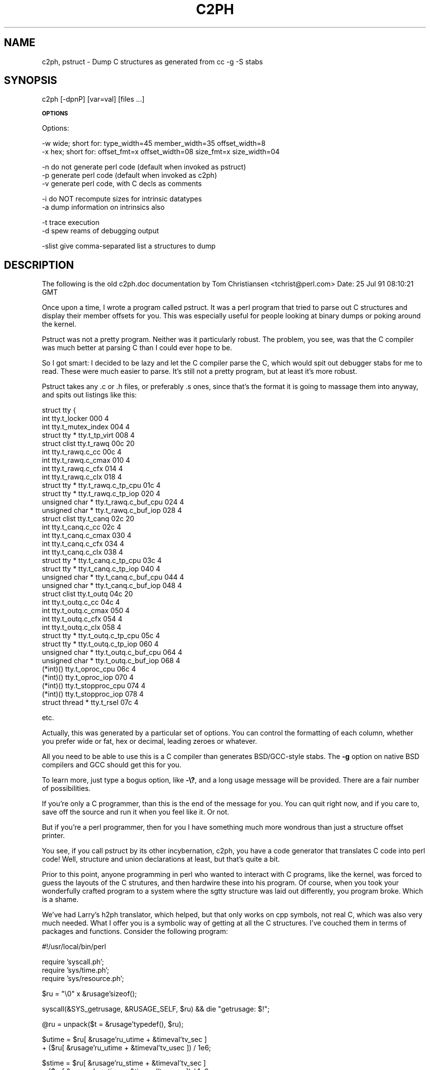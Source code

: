 .rn '' }`
''' $RCSfile$$Revision$$Date$
'''
''' $Log$
'''
.de Sh
.br
.if t .Sp
.ne 5
.PP
\fB\\$1\fR
.PP
..
.de Sp
.if t .sp .5v
.if n .sp
..
.de Ip
.br
.ie \\n(.$>=3 .ne \\$3
.el .ne 3
.IP "\\$1" \\$2
..
.de Vb
.ft CW
.nf
.ne \\$1
..
.de Ve
.ft R

.fi
..
'''
'''
'''     Set up \*(-- to give an unbreakable dash;
'''     string Tr holds user defined translation string.
'''     Bell System Logo is used as a dummy character.
'''
.tr \(*W-|\(bv\*(Tr
.ie n \{\
.ds -- \(*W-
.ds PI pi
.if (\n(.H=4u)&(1m=24u) .ds -- \(*W\h'-12u'\(*W\h'-12u'-\" diablo 10 pitch
.if (\n(.H=4u)&(1m=20u) .ds -- \(*W\h'-12u'\(*W\h'-8u'-\" diablo 12 pitch
.ds L" ""
.ds R" ""
.ds L' '
.ds R' '
'br\}
.el\{\
.ds -- \(em\|
.tr \*(Tr
.ds L" ``
.ds R" ''
.ds L' `
.ds R' '
.ds PI \(*p
'br\}
.\"	If the F register is turned on, we'll generate
.\"	index entries out stderr for the following things:
.\"		TH	Title 
.\"		SH	Header
.\"		Sh	Subsection 
.\"		Ip	Item
.\"		X<>	Xref  (embedded
.\"	Of course, you have to process the output yourself
.\"	in some meaninful fashion.
.if \nF \{
.de IX
.tm Index:\\$1\t\\n%\t"\\$2"
..
.nr % 0
.rr F
.\}
.TH C2PH 1 "perl 5.003, patch 93" "13/Mar/97" "Perl Programmers Reference Guide"
.IX Title "C2PH 1"
.UC
.IX Name "c2ph, pstruct - Dump C structures as generated from C<cc -g -S> stabs"
.if n .hy 0
.if n .na
.ds C+ C\v'-.1v'\h'-1p'\s-2+\h'-1p'+\s0\v'.1v'\h'-1p'
.de CQ          \" put $1 in typewriter font
.ft CW
'if n "\c
'if t \\&\\$1\c
'if n \\&\\$1\c
'if n \&"
\\&\\$2 \\$3 \\$4 \\$5 \\$6 \\$7
'.ft R
..
.\" @(#)ms.acc 1.5 88/02/08 SMI; from UCB 4.2
.	\" AM - accent mark definitions
.bd B 3
.	\" fudge factors for nroff and troff
.if n \{\
.	ds #H 0
.	ds #V .8m
.	ds #F .3m
.	ds #[ \f1
.	ds #] \fP
.\}
.if t \{\
.	ds #H ((1u-(\\\\n(.fu%2u))*.13m)
.	ds #V .6m
.	ds #F 0
.	ds #[ \&
.	ds #] \&
.\}
.	\" simple accents for nroff and troff
.if n \{\
.	ds ' \&
.	ds ` \&
.	ds ^ \&
.	ds , \&
.	ds ~ ~
.	ds ? ?
.	ds ! !
.	ds /
.	ds q
.\}
.if t \{\
.	ds ' \\k:\h'-(\\n(.wu*8/10-\*(#H)'\'\h"|\\n:u"
.	ds ` \\k:\h'-(\\n(.wu*8/10-\*(#H)'\`\h'|\\n:u'
.	ds ^ \\k:\h'-(\\n(.wu*10/11-\*(#H)'^\h'|\\n:u'
.	ds , \\k:\h'-(\\n(.wu*8/10)',\h'|\\n:u'
.	ds ~ \\k:\h'-(\\n(.wu-\*(#H-.1m)'~\h'|\\n:u'
.	ds ? \s-2c\h'-\w'c'u*7/10'\u\h'\*(#H'\zi\d\s+2\h'\w'c'u*8/10'
.	ds ! \s-2\(or\s+2\h'-\w'\(or'u'\v'-.8m'.\v'.8m'
.	ds / \\k:\h'-(\\n(.wu*8/10-\*(#H)'\z\(sl\h'|\\n:u'
.	ds q o\h'-\w'o'u*8/10'\s-4\v'.4m'\z\(*i\v'-.4m'\s+4\h'\w'o'u*8/10'
.\}
.	\" troff and (daisy-wheel) nroff accents
.ds : \\k:\h'-(\\n(.wu*8/10-\*(#H+.1m+\*(#F)'\v'-\*(#V'\z.\h'.2m+\*(#F'.\h'|\\n:u'\v'\*(#V'
.ds 8 \h'\*(#H'\(*b\h'-\*(#H'
.ds v \\k:\h'-(\\n(.wu*9/10-\*(#H)'\v'-\*(#V'\*(#[\s-4v\s0\v'\*(#V'\h'|\\n:u'\*(#]
.ds _ \\k:\h'-(\\n(.wu*9/10-\*(#H+(\*(#F*2/3))'\v'-.4m'\z\(hy\v'.4m'\h'|\\n:u'
.ds . \\k:\h'-(\\n(.wu*8/10)'\v'\*(#V*4/10'\z.\v'-\*(#V*4/10'\h'|\\n:u'
.ds 3 \*(#[\v'.2m'\s-2\&3\s0\v'-.2m'\*(#]
.ds o \\k:\h'-(\\n(.wu+\w'\(de'u-\*(#H)/2u'\v'-.3n'\*(#[\z\(de\v'.3n'\h'|\\n:u'\*(#]
.ds d- \h'\*(#H'\(pd\h'-\w'~'u'\v'-.25m'\f2\(hy\fP\v'.25m'\h'-\*(#H'
.ds D- D\\k:\h'-\w'D'u'\v'-.11m'\z\(hy\v'.11m'\h'|\\n:u'
.ds th \*(#[\v'.3m'\s+1I\s-1\v'-.3m'\h'-(\w'I'u*2/3)'\s-1o\s+1\*(#]
.ds Th \*(#[\s+2I\s-2\h'-\w'I'u*3/5'\v'-.3m'o\v'.3m'\*(#]
.ds ae a\h'-(\w'a'u*4/10)'e
.ds Ae A\h'-(\w'A'u*4/10)'E
.ds oe o\h'-(\w'o'u*4/10)'e
.ds Oe O\h'-(\w'O'u*4/10)'E
.	\" corrections for vroff
.if v .ds ~ \\k:\h'-(\\n(.wu*9/10-\*(#H)'\s-2\u~\d\s+2\h'|\\n:u'
.if v .ds ^ \\k:\h'-(\\n(.wu*10/11-\*(#H)'\v'-.4m'^\v'.4m'\h'|\\n:u'
.	\" for low resolution devices (crt and lpr)
.if \n(.H>23 .if \n(.V>19 \
\{\
.	ds : e
.	ds 8 ss
.	ds v \h'-1'\o'\(aa\(ga'
.	ds _ \h'-1'^
.	ds . \h'-1'.
.	ds 3 3
.	ds o a
.	ds d- d\h'-1'\(ga
.	ds D- D\h'-1'\(hy
.	ds th \o'bp'
.	ds Th \o'LP'
.	ds ae ae
.	ds Ae AE
.	ds oe oe
.	ds Oe OE
.\}
.rm #[ #] #H #V #F C
.SH "NAME"
.IX Header "NAME"
c2ph, pstruct \- Dump C structures as generated from \f(CWcc -g -S\fR stabs
.SH "SYNOPSIS"
.IX Header "SYNOPSIS"
.PP
.Vb 1
\&    c2ph [-dpnP] [var=val] [files ...]
.Ve
.Sh "\s-1OPTIONS\s0"
.IX Subsection "\s-1OPTIONS\s0"
.PP
.Vb 1
\&    Options:
.Ve
.Vb 2
\&    -w  wide; short for: type_width=45 member_width=35 offset_width=8
\&    -x  hex; short for:  offset_fmt=x offset_width=08 size_fmt=x size_width=04
.Ve
.Vb 3
\&    -n  do not generate perl code  (default when invoked as pstruct)
\&    -p  generate perl code         (default when invoked as c2ph)
\&    -v  generate perl code, with C decls as comments
.Ve
.Vb 2
\&    -i  do NOT recompute sizes for intrinsic datatypes
\&    -a  dump information on intrinsics also
.Ve
.Vb 2
\&    -t  trace execution
\&    -d  spew reams of debugging output
.Ve
.Vb 1
\&    -slist  give comma-separated list a structures to dump
.Ve
.SH "DESCRIPTION"
.IX Header "DESCRIPTION"
The following is the old c2ph.doc documentation by Tom Christiansen
<tchrist@perl.com>
Date: 25 Jul 91 08:10:21 GMT
.PP
Once upon a time, I wrote a program called pstruct.  It was a perl
program that tried to parse out C structures and display their member
offsets for you.  This was especially useful for people looking at
binary dumps or poking around the kernel.
.PP
Pstruct was not a pretty program.  Neither was it particularly robust.
The problem, you see, was that the C compiler was much better at parsing
C than I could ever hope to be.
.PP
So I got smart:  I decided to be lazy and let the C compiler parse the C,
which would spit out debugger stabs for me to read.  These were much
easier to parse.  It's still not a pretty program, but at least it's more
robust.
.PP
Pstruct takes any .c or .h files, or preferably .s ones, since that's
the format it is going to massage them into anyway, and spits out
listings like this:
.PP
.Vb 36
\& struct tty {
\&   int                          tty.t_locker                         000      4
\&   int                          tty.t_mutex_index                    004      4
\&   struct tty *                 tty.t_tp_virt                        008      4
\&   struct clist                 tty.t_rawq                           00c     20
\&     int                        tty.t_rawq.c_cc                      00c      4
\&     int                        tty.t_rawq.c_cmax                    010      4
\&     int                        tty.t_rawq.c_cfx                     014      4
\&     int                        tty.t_rawq.c_clx                     018      4
\&     struct tty *               tty.t_rawq.c_tp_cpu                  01c      4
\&     struct tty *               tty.t_rawq.c_tp_iop                  020      4
\&     unsigned char *            tty.t_rawq.c_buf_cpu                 024      4
\&     unsigned char *            tty.t_rawq.c_buf_iop                 028      4
\&   struct clist                 tty.t_canq                           02c     20
\&     int                        tty.t_canq.c_cc                      02c      4
\&     int                        tty.t_canq.c_cmax                    030      4
\&     int                        tty.t_canq.c_cfx                     034      4
\&     int                        tty.t_canq.c_clx                     038      4
\&     struct tty *               tty.t_canq.c_tp_cpu                  03c      4
\&     struct tty *               tty.t_canq.c_tp_iop                  040      4
\&     unsigned char *            tty.t_canq.c_buf_cpu                 044      4
\&     unsigned char *            tty.t_canq.c_buf_iop                 048      4
\&   struct clist                 tty.t_outq                           04c     20
\&     int                        tty.t_outq.c_cc                      04c      4
\&     int                        tty.t_outq.c_cmax                    050      4
\&     int                        tty.t_outq.c_cfx                     054      4
\&     int                        tty.t_outq.c_clx                     058      4
\&     struct tty *               tty.t_outq.c_tp_cpu                  05c      4
\&     struct tty *               tty.t_outq.c_tp_iop                  060      4
\&     unsigned char *            tty.t_outq.c_buf_cpu                 064      4
\&     unsigned char *            tty.t_outq.c_buf_iop                 068      4
\&   (*int)()                     tty.t_oproc_cpu                      06c      4
\&   (*int)()                     tty.t_oproc_iop                      070      4
\&   (*int)()                     tty.t_stopproc_cpu                   074      4
\&   (*int)()                     tty.t_stopproc_iop                   078      4
\&   struct thread *              tty.t_rsel                           07c      4
.Ve
etc.
.PP
Actually, this was generated by a particular set of options.  You can control
the formatting of each column, whether you prefer wide or fat, hex or decimal,
leading zeroes or whatever.
.PP
All you need to be able to use this is a C compiler than generates
BSD/GCC\-style stabs.  The \fB\-g\fR option on native BSD compilers and GCC
should get this for you.
.PP
To learn more, just type a bogus option, like \fB\-\e?\fR, and a long usage message
will be provided.  There are a fair number of possibilities.
.PP
If you're only a C programmer, than this is the end of the message for you.
You can quit right now, and if you care to, save off the source and run it
when you feel like it.  Or not.
.PP
But if you're a perl programmer, then for you I have something much more
wondrous than just a structure offset printer.
.PP
You see, if you call pstruct by its other incybernation, c2ph, you have a code
generator that translates C code into perl code!  Well, structure and union
declarations at least, but that's quite a bit.
.PP
Prior to this point, anyone programming in perl who wanted to interact
with C programs, like the kernel, was forced to guess the layouts of
the C strutures, and then hardwire these into his program.  Of course,
when you took your wonderfully crafted program to a system where the
sgtty structure was laid out differently, you program broke.  Which is
a shame.
.PP
We've had Larry's h2ph translator, which helped, but that only works on
cpp symbols, not real C, which was also very much needed.  What I offer
you is a symbolic way of getting at all the C structures.  I've couched
them in terms of packages and functions.  Consider the following program:
.PP
.Vb 1
\&    #!/usr/local/bin/perl
.Ve
.Vb 3
\&    require 'syscall.ph';
\&    require 'sys/time.ph';
\&    require 'sys/resource.ph';
.Ve
.Vb 1
\&    $ru = "\e0" x &rusage'sizeof();
.Ve
.Vb 1
\&    syscall(&SYS_getrusage, &RUSAGE_SELF, $ru)      && die "getrusage: $!";
.Ve
.Vb 1
\&    @ru = unpack($t = &rusage'typedef(), $ru);
.Ve
.Vb 2
\&    $utime =  $ru[ &rusage'ru_utime + &timeval'tv_sec  ]
\&           + ($ru[ &rusage'ru_utime + &timeval'tv_usec ]) / 1e6;
.Ve
.Vb 2
\&    $stime =  $ru[ &rusage'ru_stime + &timeval'tv_sec  ]
\&           + ($ru[ &rusage'ru_stime + &timeval'tv_usec ]) / 1e6;
.Ve
.Vb 1
\&    printf "you have used %8.3fs+%8.3fu seconds.\en", $utime, $stime;
.Ve
As you see, the name of the package is the name of the structure.  Regular
fields are just their own names.  Plus the following accessor functions are
provided for your convenience:
.PP
.Vb 3
\&    struct      This takes no arguments, and is merely the number of first-level
\&                elements in the structure.  You would use this for indexing
\&                into arrays of structures, perhaps like this
.Ve
.Vb 5
\&                    $usec = $u[ &user'u_utimer
\&                                + (&ITIMER_VIRTUAL * &itimerval'struct)
\&                                + &itimerval'it_value
\&                                + &timeval'tv_usec
\&                              ];
.Ve
.Vb 2
\&    sizeof      Returns the bytes in the structure, or the member if
\&                you pass it an argument, such as
.Ve
.Vb 1
\&                        &rusage'sizeof(&rusage'ru_utime)
.Ve
.Vb 6
\&    typedef     This is the perl format definition for passing to pack and
\&                unpack.  If you ask for the typedef of a nothing, you get
\&                the whole structure, otherwise you get that of the member
\&                you ask for.  Padding is taken care of, as is the magic to
\&                guarantee that a union is unpacked into all its aliases.
\&                Bitfields are not quite yet supported however.
.Ve
.Vb 4
\&    offsetof    This function is the byte offset into the array of that
\&                member.  You may wish to use this for indexing directly
\&                into the packed structure with vec() if you're too lazy
\&                to unpack it.
.Ve
.Vb 6
\&    typeof      Not to be confused with the typedef accessor function, this
\&                one returns the C type of that field.  This would allow
\&                you to print out a nice structured pretty print of some
\&                structure without knoning anything about it beforehand.
\&                No args to this one is a noop.  Someday I'll post such
\&                a thing to dump out your u structure for you.
.Ve
The way I see this being used is like basically this:
.PP
.Vb 3
\&        % h2ph <some_include_file.h  >  /usr/lib/perl/tmp.ph
\&        % c2ph  some_include_file.h  >> /usr/lib/perl/tmp.ph
\&        % install
.Ve
It's a little tricker with c2ph because you have to get the includes right.
I can't know this for your system, but it's not usually too terribly difficult.
.PP
The code isn't pretty as I mentioned  -- I never thought it would be a 1000-
line program when I started, or I might not have begun. :\-)  But I would have
been less cavalier in how the parts of the program communicated with each
other, etc.  It might also have helped if I didn't have to divine the makeup
of the stabs on the fly, and then account for micro differences between my
compiler and gcc.
.PP
Anyway, here it is.  Should run on perl v4 or greater.  Maybe less.
.PP
.Vb 1
\& --tom
.Ve

.rn }` ''

